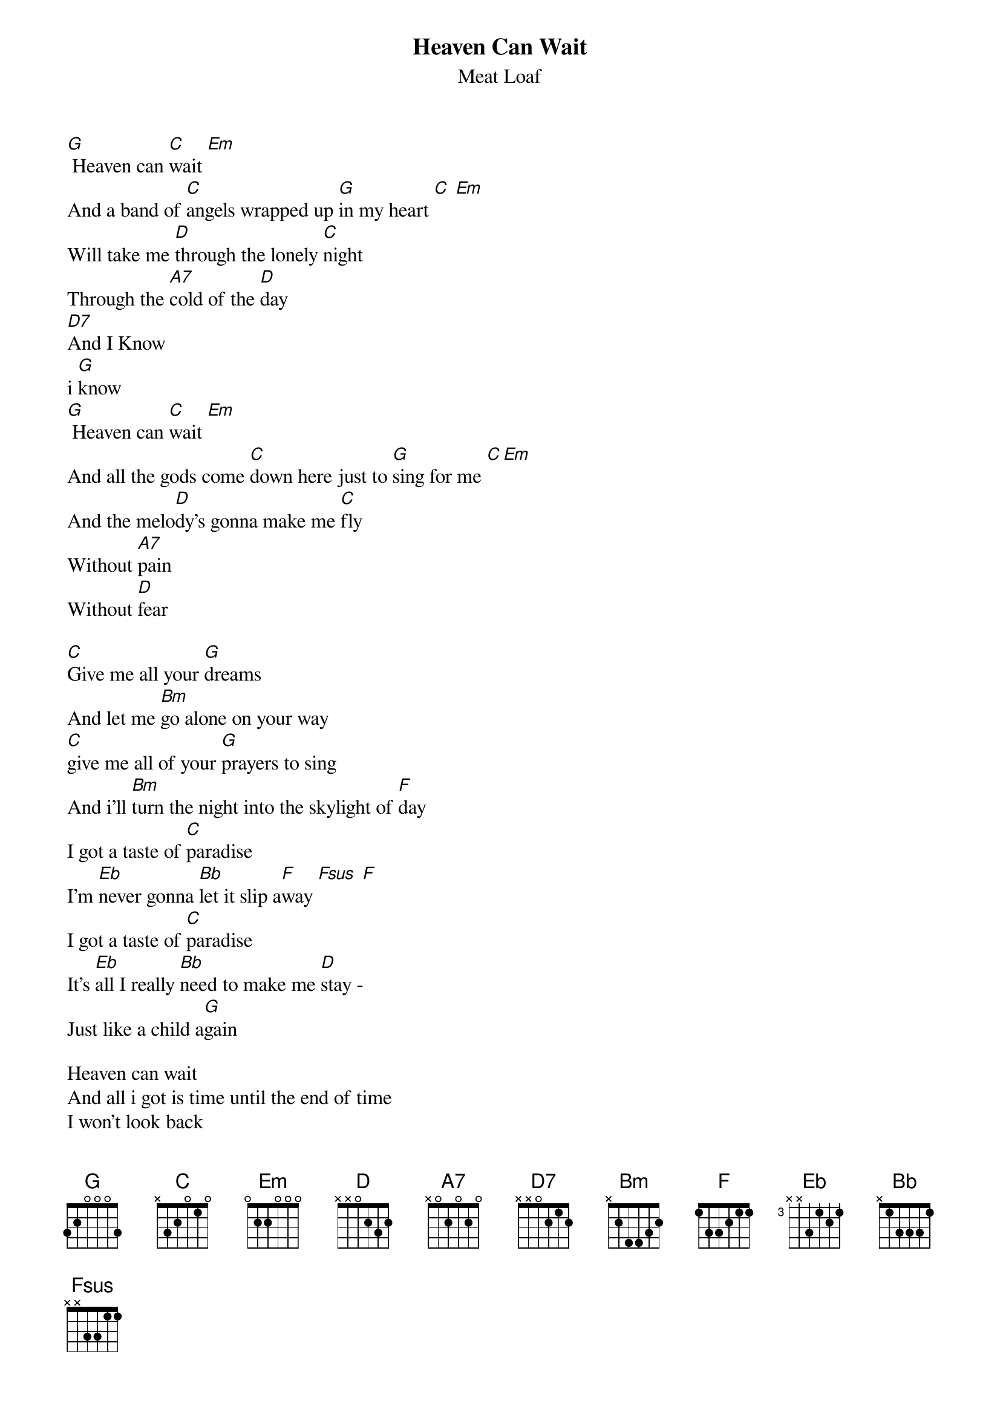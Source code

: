 {title:Heaven Can Wait}
{subtitle:  Meat Loaf}

[G] Heaven can [C]wait [Em]
And a band of [C]angels wrapped up [G]in my heart [C] [Em]
Will take me [D]through the lonely [C]night
Through the [A7]cold of the [D]day
[D7]And I Know
i [G]know
[G] Heaven can [C]wait [Em]
And all the gods come [C]down here just to [G]sing for me [C][Em]
And the melo[D]dy's gonna make me [C]fly
Without [A7]pain
Without [D]fear

[C]Give me all your [G]dreams 
And let me [Bm]go alone on your way
[C]give me all of your [G]prayers to sing
And i'll [Bm]turn the night into the skylight of [F]day
I got a taste of [C]paradise
I'm [Eb]never gonna [Bb]let it slip a[F]way [Fsus] [F]
I got a taste of [C]paradise
It's [Eb]all I really [Bb]need to make me [D]stay -
Just like a child a[G]gain

Heaven can wait
And all i got is time until the end of time
I won't look back
i won't look back
Let the alters shine

And I know that i've been released 
But I don't know to where
And nobody's gonna tell me know 
And I don't really care
No no no
I got a taste of paradise
That's all i really need to make me stay
I got a taste of paradise
If i had it any sooner you know
You know i never would have run away from my home

Heaven can wait
and all i got is time until the end of time
I won't look back
I won't look back
Let the alters shine

Heaven can wait
Heaven can wait
I won't look back
I won't look back
Let the alters shine
Let the alters shine

# Transcribed by Alexander Pfaffinger 		

#email:	Alexander.Pfaffinger@informatik.tu-muenchen.de
